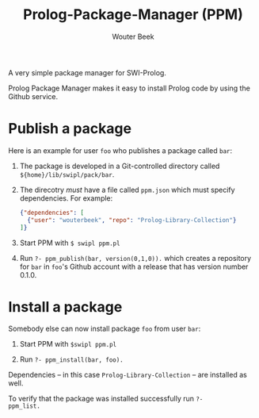 #+TITLE: Prolog-Package-Manager (PPM)
#+AUTHOR: Wouter Beek

A very simple package manager for SWI-Prolog.

Prolog Package Manager makes it easy to install Prolog code by using
the Github service.

* Publish a package

Here is an example for user ~foo~ who publishes a package called
~bar~:

  1. The package is developed in a Git-controlled directory called
     ~${home}/lib/swipl/pack/bar~.

  2. The direcotry /must/ have a file called ~ppm.json~ which must
     specify dependencies.  For example:

     #+BEGIN_SRC json
     {"dependencies": [
       {"user": "wouterbeek", "repo": "Prolog-Library-Collection"}
     ]}
     #+END_SRC

  3. Start PPM with ~$ swipl ppm.pl~

  4. Run ~?- ppm_publish(bar, version(0,1,0)).~ which creates a
     repository for ~bar~ in ~foo~'s Github account with a release
     that has version number 0.1.0.

* Install a package

Somebody else can now install package ~foo~ from user ~bar~:

  1. Start PPM with ~$swipl ppm.pl~

  2. Run ~?- ppm_install(bar, foo).~

Dependencies -- in this case ~Prolog-Library-Collection~ -- are
installed as well.

To verify that the package was installed successfully run ~?-
ppm_list.~
